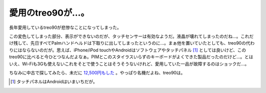 愛用のtreo90が…。
==================

長年愛用しているtreo90が悲惨なことになってしまった。


.. image:: /img/20090928001835.png

この変色してしまった部分、表示ができないのだが、タッチセンサーは有効なようだ。液晶が壊れてしまったのだね…。これだけ残して、先日すべてPalmハンドヘルドは下取りに出してしまったというのに…。まぁ他を置いていたとしても、treo90の代わりにはならないのだが。思えば、iPhone/iPod touchやAndroidはソフトウェアやタッチパネル [#]_ としては良いけど、このtreo90に比べると今ひとつなんだよなぁ。PIMとこのスタイラスいらずのキーボードがよくできた製品だったのだけど…。とはいえ、Wi-Fiも3Gも使えないこれをそとで使うことはそうそうないけれど、愛用していた一品が故障するのはショックだ…。



ちなみに中古で探してみたら、未だに `12,500円もした <http://www.sofmap.com/product_detail/exec/_/sku=40777111/-/gid=UD05030000>`_ 。やっぱり名機だよね、treo90は。




.. [#] タッチパネルはAndroidはいまいちだが。


.. author:: default
.. categories:: gadget
.. tags::
.. comments::

